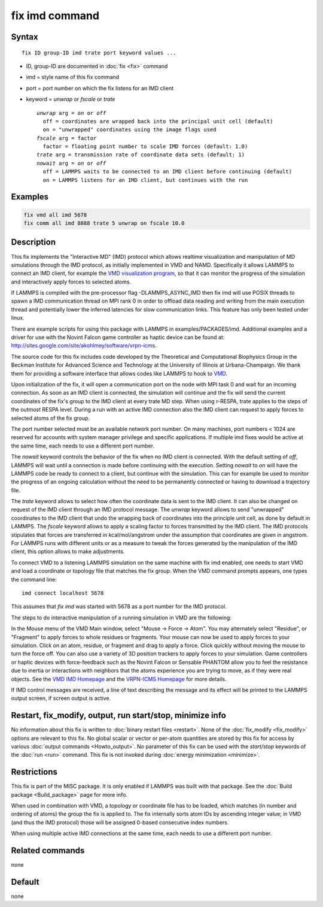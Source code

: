 .. index:: fix imd

fix imd command
===============

Syntax
""""""

.. parsed-literal::

   fix ID group-ID imd trate port keyword values ...

* ID, group-ID are documented in :doc:`fix <fix>` command
* imd = style name of this fix command
* port = port number on which the fix listens for an IMD client
* keyword = *unwrap* or *fscale* or *trate*

  .. parsed-literal::

       *unwrap* arg = *on* or *off*
         off = coordinates are wrapped back into the principal unit cell (default)
         on = "unwrapped" coordinates using the image flags used
       *fscale* arg = factor
         factor = floating point number to scale IMD forces (default: 1.0)
       *trate* arg = transmission rate of coordinate data sets (default: 1)
       *nowait* arg = *on* or *off*
         off = LAMMPS waits to be connected to an IMD client before continuing (default)
         on = LAMMPS listens for an IMD client, but continues with the run

Examples
""""""""

.. code-block:: LAMMPS

   fix vmd all imd 5678
   fix comm all imd 8888 trate 5 unwrap on fscale 10.0

Description
"""""""""""

This fix implements the "Interactive MD" (IMD) protocol which allows
realtime visualization and manipulation of MD simulations through the
IMD protocol, as initially implemented in VMD and NAMD.  Specifically
it allows LAMMPS to connect an IMD client, for example the `VMD visualization program <VMD_>`_, so that it can monitor the progress of the
simulation and interactively apply forces to selected atoms.

If LAMMPS is compiled with the pre-processor flag -DLAMMPS_ASYNC_IMD
then fix imd will use POSIX threads to spawn a IMD communication
thread on MPI rank 0 in order to offload data reading and writing
from the main execution thread and potentially lower the inferred
latencies for slow communication links. This feature has only been
tested under linux.

There are example scripts for using this package with LAMMPS in
examples/PACKAGES/imd. Additional examples and a driver for use with the
Novint Falcon game controller as haptic device can be found at:
http://sites.google.com/site/akohlmey/software/vrpn-icms.

The source code for this fix includes code developed by the
Theoretical and Computational Biophysics Group in the Beckman
Institute for Advanced Science and Technology at the University of
Illinois at Urbana-Champaign.  We thank them for providing a software
interface that allows codes like LAMMPS to hook to `VMD <VMD_>`_.

Upon initialization of the fix, it will open a communication port on
the node with MPI task 0 and wait for an incoming connection.  As soon
as an IMD client is connected, the simulation will continue and the
fix will send the current coordinates of the fix's group to the IMD
client at every trate MD step. When using r-RESPA, trate applies to
the steps of the outmost RESPA level.  During a run with an active IMD
connection also the IMD client can request to apply forces to selected
atoms of the fix group.

The port number selected must be an available network port number.  On
many machines, port numbers < 1024 are reserved for accounts with
system manager privilege and specific applications. If multiple imd
fixes would be active at the same time, each needs to use a different
port number.

The *nowait* keyword controls the behavior of the fix when no IMD
client is connected. With the default setting of *off*, LAMMPS will
wait until a connection is made before continuing with the
execution. Setting *nowait* to *on* will have the LAMMPS code be ready
to connect to a client, but continue with the simulation. This can for
example be used to monitor the progress of an ongoing calculation
without the need to be permanently connected or having to download a
trajectory file.

The *trate* keyword allows to select how often the coordinate data is
sent to the IMD client. It can also be changed on request of the IMD
client through an IMD protocol message.  The *unwrap* keyword allows
to send "unwrapped" coordinates to the IMD client that undo the
wrapping back of coordinates into the principle unit cell, as done by
default in LAMMPS.  The *fscale* keyword allows to apply a scaling
factor to forces transmitted by the IMD client. The IMD protocols
stipulates that forces are transferred in kcal/mol/angstrom under the
assumption that coordinates are given in angstrom. For LAMMPS runs
with different units or as a measure to tweak the forces generated by
the manipulation of the IMD client, this option allows to make
adjustments.

To connect VMD to a listening LAMMPS simulation on the same machine
with fix imd enabled, one needs to start VMD and load a coordinate or
topology file that matches the fix group.  When the VMD command
prompts appears, one types the command line:

.. parsed-literal::

   imd connect localhost 5678

This assumes that *fix imd* was started with 5678 as a port
number for the IMD protocol.

The steps to do interactive manipulation of a running simulation in
VMD are the following:

In the Mouse menu of the VMD Main window, select "Mouse -> Force ->
Atom".  You may alternately select "Residue", or "Fragment" to apply
forces to whole residues or fragments. Your mouse can now be used to
apply forces to your simulation. Click on an atom, residue, or
fragment and drag to apply a force. Click quickly without moving the
mouse to turn the force off. You can also use a variety of 3D position
trackers to apply forces to your simulation. Game controllers or haptic
devices with force-feedback such as the Novint Falcon or Sensable
PHANTOM allow you to feel the resistance due to inertia or interactions
with neighbors that the atoms experience you are trying to move, as if
they were real objects. See the `VMD IMD Homepage <imdvmd_>`_ and the
`VRPN-ICMS Homepage <vrpnicms_>`_ for more details.

If IMD control messages are received, a line of text describing the
message and its effect will be printed to the LAMMPS output screen, if
screen output is active.

.. _VMD: http://www.ks.uiuc.edu/Research/vmd

.. _imdvmd: http://www.ks.uiuc.edu/Research/vmd/imd/

.. _vrpnicms: http://sites.google.com/site/akohlmey/software/vrpn-icms

Restart, fix_modify, output, run start/stop, minimize info
"""""""""""""""""""""""""""""""""""""""""""""""""""""""""""

No information about this fix is written to :doc:`binary restart files <restart>`.  None of the :doc:`fix_modify <fix_modify>` options
are relevant to this fix.  No global scalar or vector or per-atom
quantities are stored by this fix for access by various :doc:`output commands <Howto_output>`.  No parameter of this fix can be used
with the *start/stop* keywords of the :doc:`run <run>` command.  This
fix is not invoked during :doc:`energy minimization <minimize>`.

Restrictions
""""""""""""

This fix is part of the MISC package.  It is only enabled if
LAMMPS was built with that package.  See the :doc:`Build package <Build_package>` page for more info.

When used in combination with VMD, a topology or coordinate file has
to be loaded, which matches (in number and ordering of atoms) the
group the fix is applied to. The fix internally sorts atom IDs by
ascending integer value; in VMD (and thus the IMD protocol) those will
be assigned 0-based consecutive index numbers.

When using multiple active IMD connections at the same time, each
needs to use a different port number.

Related commands
""""""""""""""""

none


Default
"""""""

none
